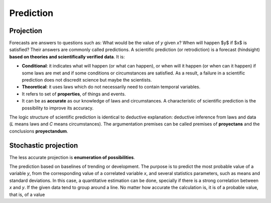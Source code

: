 Prediction
==========

Projection
----------

Forecasts are answers to questions such as: What would be the value of *y* given *x*? When will happen $y$ if $x$ is satisfied? Their answers are commonly called predictions. A scientific prediction (or retrodiction) is a forecast (hindsight) **based on theories and scientifically verified data**. It is:

* **Conditional**: it indicates what will happen (or what can happen), or when will it happen (or when can it happen) if some laws are met and if some conditions or circumstances are satisfied. As a result, a failure in a scientific prediction does not discredit science but maybe the scientists.

* **Theoretical**: it uses laws which do not necessarily need to contain temporal variables.

* It refers to set of **properties**, of things and events.

* It can be as **accurate** as our knowledge of laws and circumstances. A characteristic of scientific prediction is the possibility to improve its accuracy.

The logic structure of scientific prediction is identical to deductive explanation: deductive inference from laws and data (*L* means laws and *C* means circumstances). The argumentation premises can be called premises of **proyectans** and the conclusions **proyectandum**.

Stochastic projection
---------------------

The less accurate projection is **enumeration of possibilities**. 

The prediction based on baselines of trending or development. The purpose is to predict the most probable value of a variable *y*, from the corresponding value of a correlated variable *x*, and several statistics parameters, such as means and standard deviations. In this case, a quantitative estimation can be done, specially if there is a strong correlation between *x* and *y*. If the given data tend to group around a line. No matter how accurate the calculation is, it is of a probable value, that is, of a value 